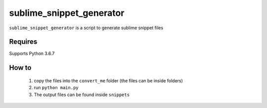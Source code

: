 sublime_snippet_generator
==========

``sublime_snippet_generator`` is a script to generate sublime snippet files

Requires
------------
Supports Python 3.6.7


How to
------------
  1. copy the files into the ``convert_me`` folder (the files can be inside folders)
  2. run ``python main.py``
  3. The output files can be found inside ``snippets``
